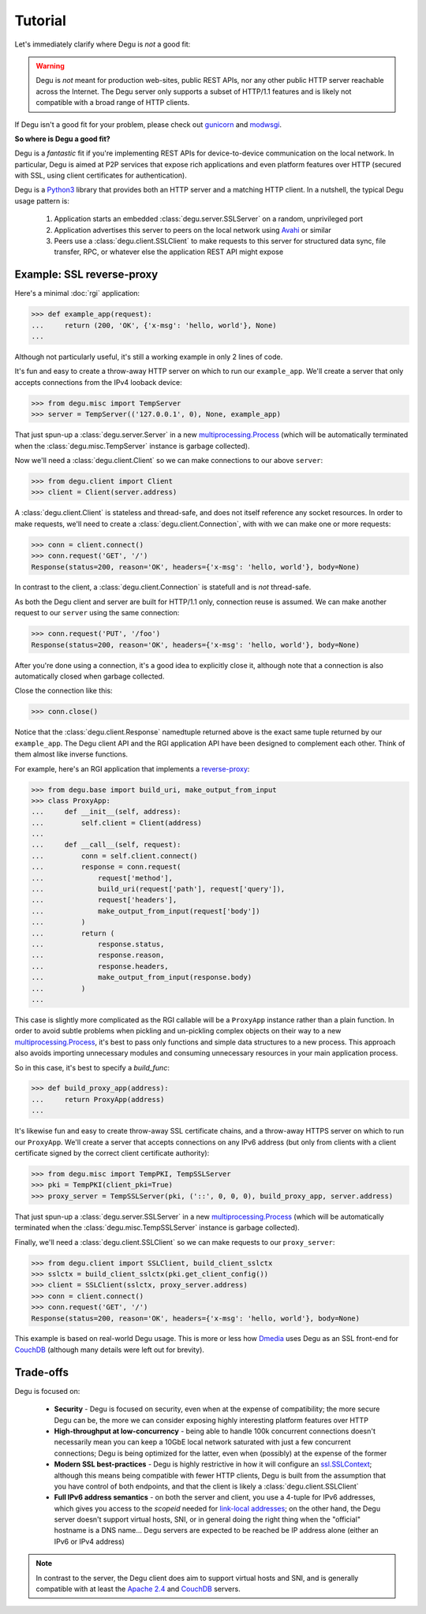 Tutorial
========

Let's immediately clarify where Degu is *not* a good fit:

.. warning::

    Degu is *not* meant for production web-sites, public REST APIs, nor any
    other public HTTP server reachable across the Internet.  The Degu server
    only supports a subset of HTTP/1.1 features and is likely not compatible
    with a broad range of HTTP clients.

If Degu isn't a good fit for your problem, please check out `gunicorn`_ and
`modwsgi`_.

**So where is Degu a good fit?**

Degu is a *fantastic* fit if you're implementing REST APIs for device-to-device
communication on the local network.  In particular, Degu is aimed at P2P
services that expose rich applications and even platform features over HTTP
(secured with SSL, using client certificates for authentication).

Degu is a `Python3`_ library that provides both an HTTP server and a matching
HTTP client.  In a nutshell, the typical Degu usage pattern is:

    1. Application starts an embedded :class:`degu.server.SSLServer` on a
       random, unprivileged port

    2. Application advertises this server to peers on the local network using
       `Avahi`_ or similar

    3. Peers use a :class:`degu.client.SSLClient` to make requests to this
       server for structured data sync, file transfer, RPC, or whatever else the
       application REST API might expose



Example: SSL reverse-proxy
--------------------------

Here's a minimal :doc:`rgi` application:

>>> def example_app(request):
...     return (200, 'OK', {'x-msg': 'hello, world'}, None)
...

Although not particularly useful, it's still a working example in only 2 lines
of code.

It's fun and easy to create a throw-away HTTP server on which to run our
``example_app``.  We'll create a server that only accepts connections from the
IPv4 looback device:

>>> from degu.misc import TempServer
>>> server = TempServer(('127.0.0.1', 0), None, example_app)

That just spun-up a :class:`degu.server.Server` in a new
`multiprocessing.Process`_ (which will be automatically terminated when the
:class:`degu.misc.TempServer` instance is garbage collected).

Now we'll need a :class:`degu.client.Client` so we can make connections to our
above ``server``:

>>> from degu.client import Client
>>> client = Client(server.address)

A :class:`degu.client.Client` is stateless and thread-safe, and does not itself
reference any socket resources.  In order to make requests, we'll need to
create a :class:`degu.client.Connection`, with with we can make one or more
requests:

>>> conn = client.connect()
>>> conn.request('GET', '/')
Response(status=200, reason='OK', headers={'x-msg': 'hello, world'}, body=None)

In contrast to the client, a :class:`degu.client.Connection` is statefull and is
*not* thread-safe.

As both the Degu client and server are built for HTTP/1.1 only, connection
reuse is assumed.  We can make another request to our ``server`` using the same
connection:

>>> conn.request('PUT', '/foo')
Response(status=200, reason='OK', headers={'x-msg': 'hello, world'}, body=None)

After you're done using a connection, it's a good idea to explicitly close it,
although note that a connection is also automatically closed when garbage
collected.

Close the connection like this:

>>> conn.close()

Notice that the :class:`degu.client.Response` namedtuple returned above is the
exact same tuple returned by our ``example_app``.  The Degu client API and the
RGI application API have been designed to complement each other.  Think of them
almost like inverse functions.

For example, here's an RGI application that implements a `reverse-proxy`_:

>>> from degu.base import build_uri, make_output_from_input
>>> class ProxyApp:
...     def __init__(self, address):
...         self.client = Client(address)
... 
...     def __call__(self, request):
...         conn = self.client.connect()
...         response = conn.request(
...             request['method'],
...             build_uri(request['path'], request['query']),
...             request['headers'],
...             make_output_from_input(request['body'])
...         )
...         return (
...             response.status,
...             response.reason,
...             response.headers,
...             make_output_from_input(response.body)
...         )
...

This case is slightly more complicated as the RGI callable will be a
``ProxyApp`` instance rather than a plain function.  In order to avoid subtle
problems when pickling and un-pickling complex objects on their way to a new `multiprocessing.Process`_, it's best to pass only functions and simple data
structures to a new process.  This approach also avoids importing unnecessary
modules and consuming unnecessary resources in your main application process.

So in this case, it's best to specify a *build_func*:

>>> def build_proxy_app(address):
...     return ProxyApp(address)
...

It's likewise fun and easy to create throw-away SSL certificate chains, and a
throw-away HTTPS server on which to run our ``ProxyApp``.  We'll create a server
that accepts connections on any IPv6 address (but only from clients with a
client certificate signed by the correct client certificate authority):

>>> from degu.misc import TempPKI, TempSSLServer
>>> pki = TempPKI(client_pki=True)
>>> proxy_server = TempSSLServer(pki, ('::', 0, 0, 0), build_proxy_app, server.address)

That just spun-up a :class:`degu.server.SSLServer` in a new
`multiprocessing.Process`_ (which will be automatically terminated when the
:class:`degu.misc.TempSSLServer` instance is garbage collected).

Finally, we'll need a :class:`degu.client.SSLClient` so we can make requests to
our ``proxy_server``:

>>> from degu.client import SSLClient, build_client_sslctx
>>> sslctx = build_client_sslctx(pki.get_client_config())
>>> client = SSLClient(sslctx, proxy_server.address)
>>> conn = client.connect()
>>> conn.request('GET', '/')
Response(status=200, reason='OK', headers={'x-msg': 'hello, world'}, body=None)

This example is based on real-world Degu usage.  This is more or less how
`Dmedia`_ uses Degu as an SSL front-end for `CouchDB`_ (although many details
were left out for brevity).



Trade-offs
----------

Degu is focused on:

    * **Security** - Degu is focused on security, even when at the expense of
      compatibility; the more secure Degu can be, the more we can consider
      exposing highly interesting platform features over HTTP

    * **High-throughput at low-concurrency** - being able to handle 100k
      concurrent connections doesn't necessarily mean you can keep a 10GbE local
      network saturated with just a few concurrent connections; Degu is being
      optimized for the latter, even when (possibly) at the expense of the
      former

    * **Modern SSL best-practices** - Degu is highly restrictive in how it will
      configure an `ssl.SSLContext`_; although this means being compatible with
      fewer HTTP clients, Degu is built from the assumption that you have
      control of both endpoints, and that the client is likely a
      :class:`degu.client.SSLClient` 

    * **Full IPv6 address semantics** - on both the server and client, you use
      a 4-tuple for IPv6 addresses, which gives you access to the *scopeid*
      needed for `link-local addresses`_; on the other hand, the Degu server
      doesn't support virtual hosts, SNI, or in general doing the right thing
      when the "official" hostname is a DNS name... Degu servers are expected to
      be reached be IP address alone (either an IPv6 or IPv4 address)

.. note::

    In contrast to the server, the Degu client does aim to support virtual hosts
    and SNI, and is generally compatible with at least the `Apache 2.4`_ and
    `CouchDB`_ servers.



.. _`gunicorn`: http://gunicorn.org/
.. _`modwsgi`: https://code.google.com/p/modwsgi/
.. _`Python3`: https://docs.python.org/3/
.. _`Avahi`: http://avahi.org/
.. _`multiprocessing.Process`: https://docs.python.org/3/library/multiprocessing.html#the-process-class
.. _`http.client`: https://docs.python.org/3/library/http.client.html
.. _`Dmedia`: https://launchpad.net/dmedia
.. _`CouchDB`: http://couchdb.apache.org/
.. _`Apache 2.4`: http://httpd.apache.org/docs/2.4/
.. _`reverse-proxy`: http://en.wikipedia.org/wiki/Reverse_proxy
.. _`ssl.SSLContext`: https://docs.python.org/3/library/ssl.html#ssl-contexts
.. _`link-local addresses`: http://en.wikipedia.org/wiki/Link-local_address#IPv6
